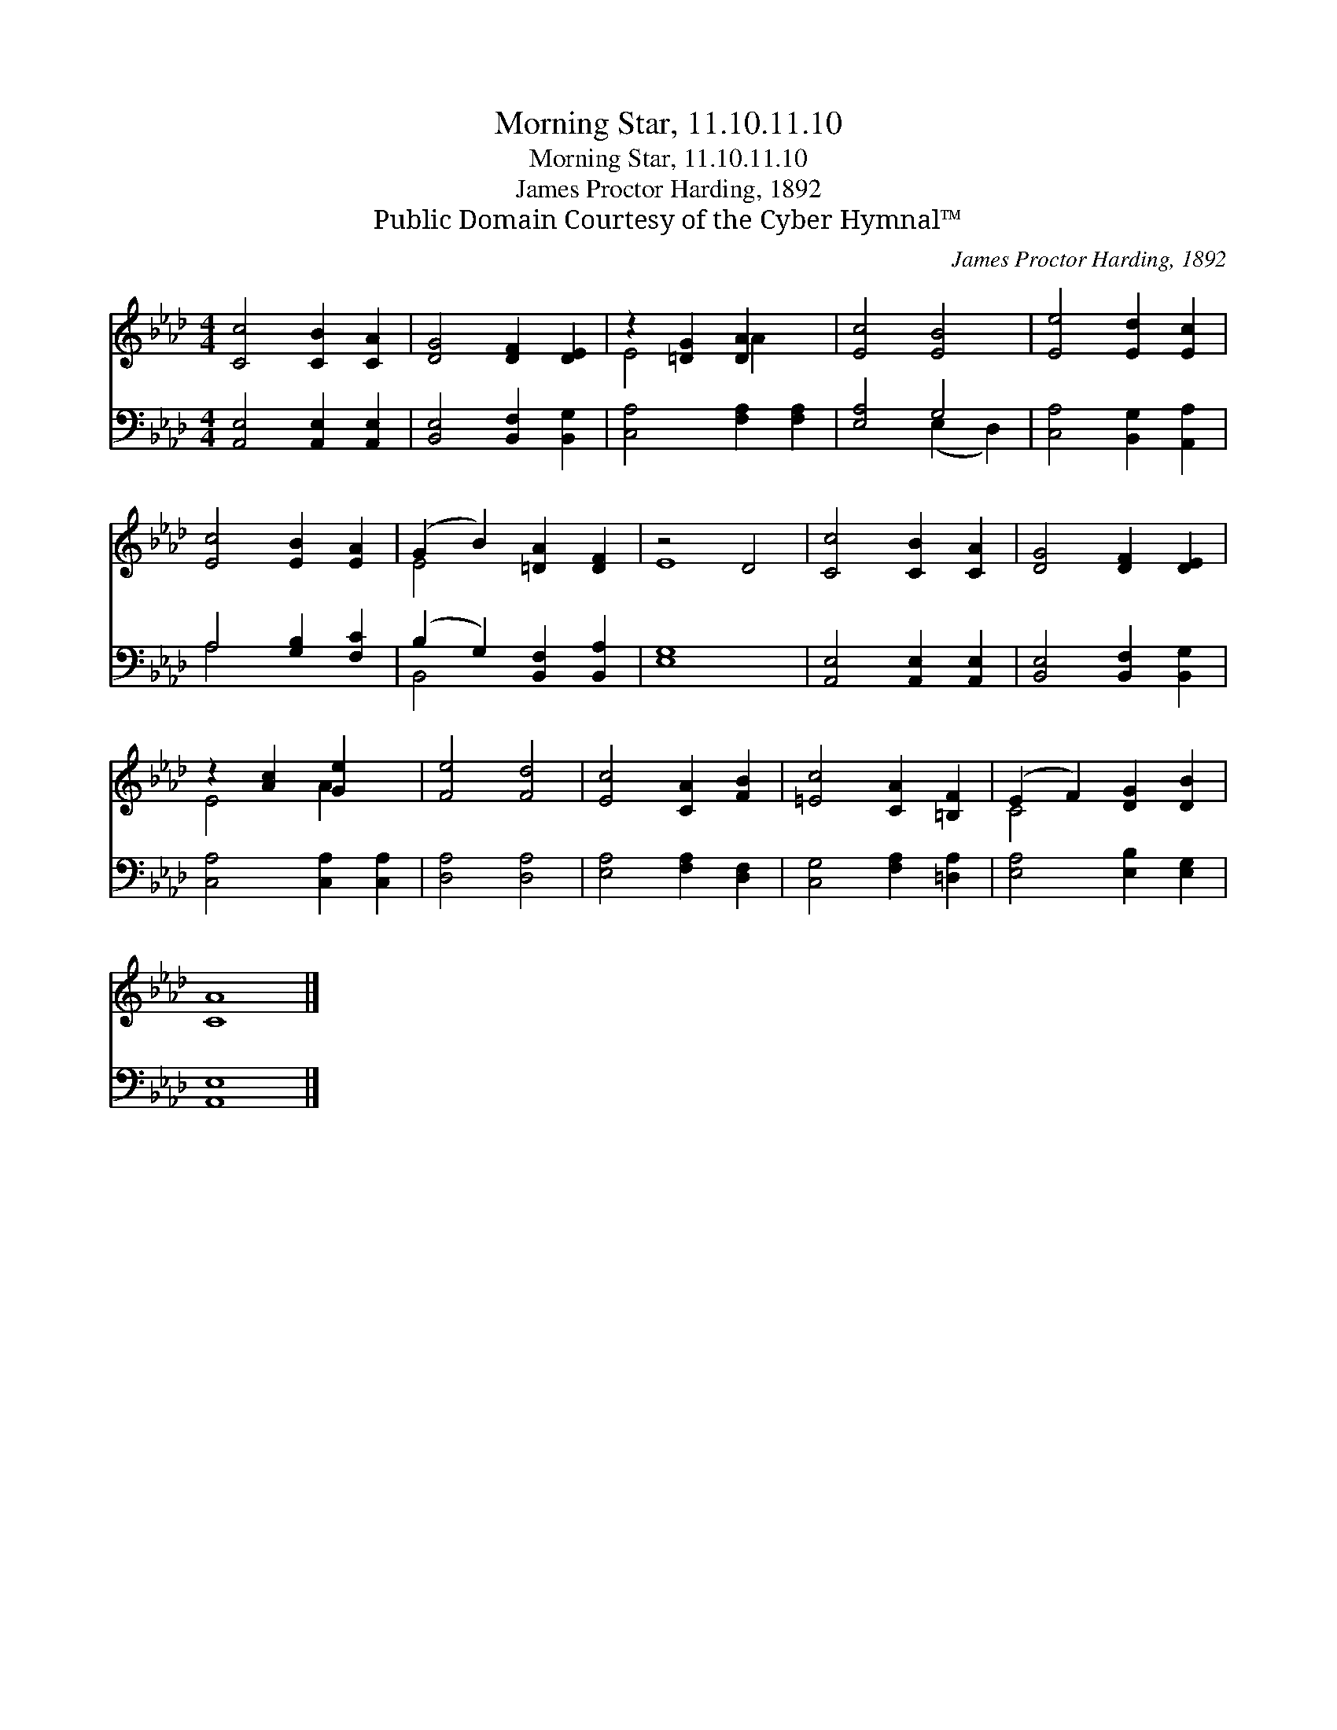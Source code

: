 X:1
T:Morning Star, 11.10.11.10
T:Morning Star, 11.10.11.10
T:James Proctor Harding, 1892
T:Public Domain Courtesy of the Cyber Hymnal™
C:James Proctor Harding, 1892
Z:Public Domain
Z:Courtesy of the Cyber Hymnal™
%%score ( 1 2 ) ( 3 4 )
L:1/8
M:4/4
K:Ab
V:1 treble 
V:2 treble 
V:3 bass 
V:4 bass 
V:1
 [Cc]4 [CB]2 [CA]2 | [DG]4 [DF]2 [DE]2 | z2 [=DG]2 [DA]2 x2 | [Ec]4 [EB]4 | [Ee]4 [Ed]2 [Ec]2 | %5
 [Ec]4 [EB]2 [EA]2 | (G2 B2) [=DA]2 [DF]2 | z4 D4 | [Cc]4 [CB]2 [CA]2 | [DG]4 [DF]2 [DE]2 | %10
 z2 [Ac]2 [Ge]2 x2 | [Fe]4 [Fd]4 | [Ec]4 [CA]2 [FB]2 | [=Ec]4 [CA]2 [=B,F]2 | (E2 F2) [DG]2 [DB]2 | %15
 [CA]8 |] %16
V:2
 x8 | x8 | E4 A2 x2 | x8 | x8 | x8 | E4 x4 | E8 | x8 | x8 | E4 A2 x2 | x8 | x8 | x8 | C4 x4 | x8 |] %16
V:3
 [A,,E,]4 [A,,E,]2 [A,,E,]2 | [B,,E,]4 [B,,F,]2 [B,,G,]2 | [C,A,]4 [F,A,]2 [F,A,]2 | [E,A,]4 G,4 | %4
 [C,A,]4 [B,,G,]2 [A,,A,]2 | A,4 [G,B,]2 [F,C]2 | (B,2 G,2) [B,,F,]2 [B,,A,]2 | [E,G,]8 | %8
 [A,,E,]4 [A,,E,]2 [A,,E,]2 | [B,,E,]4 [B,,F,]2 [B,,G,]2 | [C,A,]4 [C,A,]2 [C,A,]2 | %11
 [D,A,]4 [D,A,]4 | [E,A,]4 [F,A,]2 [D,F,]2 | [C,G,]4 [F,A,]2 [=D,A,]2 | [E,A,]4 [E,B,]2 [E,G,]2 | %15
 [A,,E,]8 |] %16
V:4
 x8 | x8 | x8 | x4 (E,2 D,2) | x8 | A,4 x4 | B,,4 x4 | x8 | x8 | x8 | x8 | x8 | x8 | x8 | x8 | %15
 x8 |] %16

